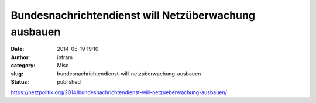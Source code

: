 Bundesnachrichtendienst will Netzüberwachung ausbauen
#####################################################
:date: 2014-05-19 19:10
:author: infram
:category: Misc
:slug: bundesnachrichtendienst-will-netzuberwachung-ausbauen
:status: published

https://netzpolitik.org/2014/bundesnachrichtendienst-will-netzueberwachung-ausbauen/
